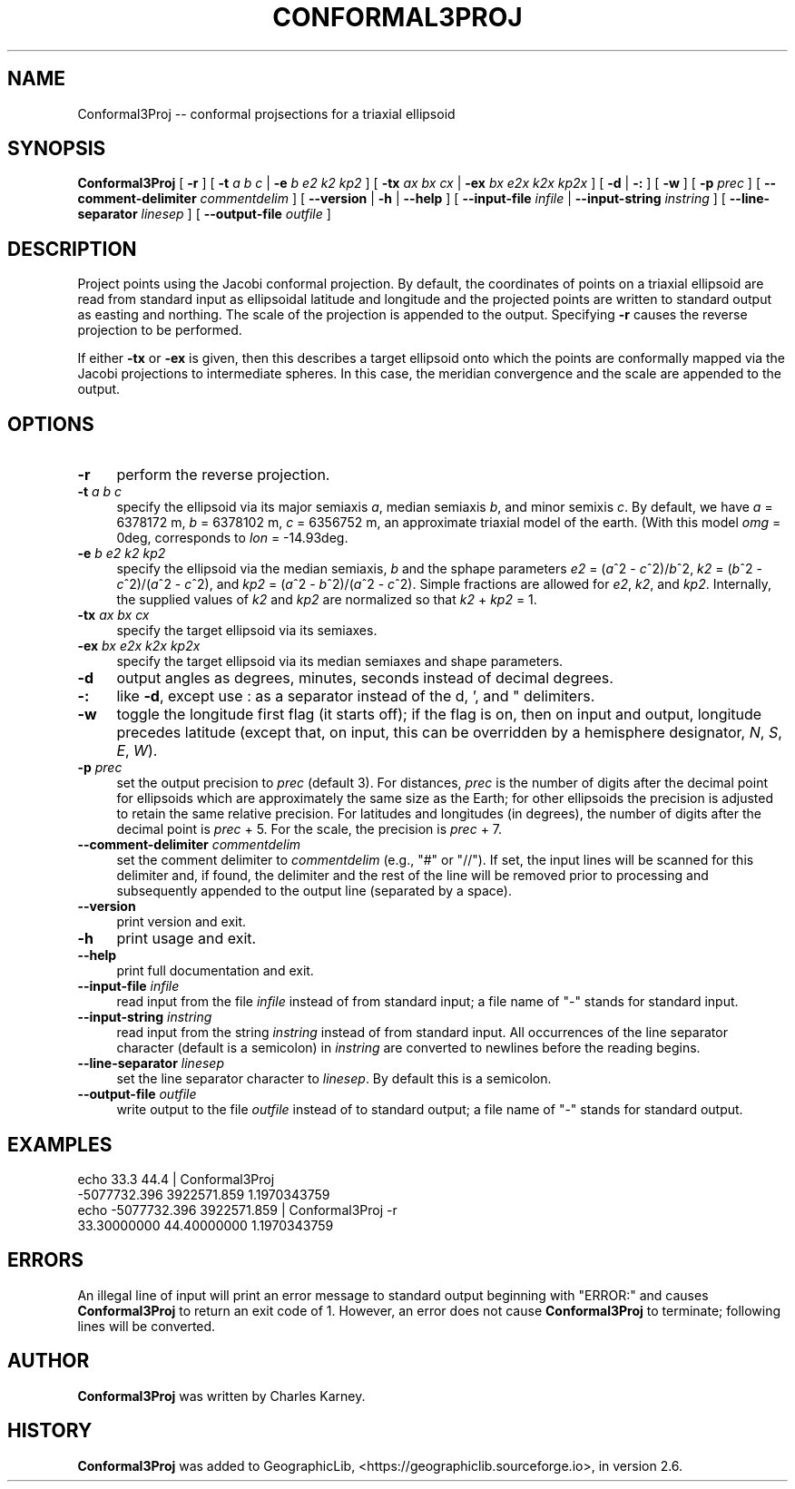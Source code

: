 .\" Automatically generated by Pod::Man 2.27 (Pod::Simple 3.28)
.\"
.\" Standard preamble:
.\" ========================================================================
.de Sp \" Vertical space (when we can't use .PP)
.if t .sp .5v
.if n .sp
..
.de Vb \" Begin verbatim text
.ft CW
.nf
.ne \\$1
..
.de Ve \" End verbatim text
.ft R
.fi
..
.\" Set up some character translations and predefined strings.  \*(-- will
.\" give an unbreakable dash, \*(PI will give pi, \*(L" will give a left
.\" double quote, and \*(R" will give a right double quote.  \*(C+ will
.\" give a nicer C++.  Capital omega is used to do unbreakable dashes and
.\" therefore won't be available.  \*(C` and \*(C' expand to `' in nroff,
.\" nothing in troff, for use with C<>.
.tr \(*W-
.ds C+ C\v'-.1v'\h'-1p'\s-2+\h'-1p'+\s0\v'.1v'\h'-1p'
.ie n \{\
.    ds -- \(*W-
.    ds PI pi
.    if (\n(.H=4u)&(1m=24u) .ds -- \(*W\h'-12u'\(*W\h'-12u'-\" diablo 10 pitch
.    if (\n(.H=4u)&(1m=20u) .ds -- \(*W\h'-12u'\(*W\h'-8u'-\"  diablo 12 pitch
.    ds L" ""
.    ds R" ""
.    ds C` ""
.    ds C' ""
'br\}
.el\{\
.    ds -- \|\(em\|
.    ds PI \(*p
.    ds L" ``
.    ds R" ''
.    ds C`
.    ds C'
'br\}
.\"
.\" Escape single quotes in literal strings from groff's Unicode transform.
.ie \n(.g .ds Aq \(aq
.el       .ds Aq '
.\"
.\" If the F register is turned on, we'll generate index entries on stderr for
.\" titles (.TH), headers (.SH), subsections (.SS), items (.Ip), and index
.\" entries marked with X<> in POD.  Of course, you'll have to process the
.\" output yourself in some meaningful fashion.
.\"
.\" Avoid warning from groff about undefined register 'F'.
.de IX
..
.nr rF 0
.if \n(.g .if rF .nr rF 1
.if (\n(rF:(\n(.g==0)) \{
.    if \nF \{
.        de IX
.        tm Index:\\$1\t\\n%\t"\\$2"
..
.        if !\nF==2 \{
.            nr % 0
.            nr F 2
.        \}
.    \}
.\}
.rr rF
.\"
.\" Accent mark definitions (@(#)ms.acc 1.5 88/02/08 SMI; from UCB 4.2).
.\" Fear.  Run.  Save yourself.  No user-serviceable parts.
.    \" fudge factors for nroff and troff
.if n \{\
.    ds #H 0
.    ds #V .8m
.    ds #F .3m
.    ds #[ \f1
.    ds #] \fP
.\}
.if t \{\
.    ds #H ((1u-(\\\\n(.fu%2u))*.13m)
.    ds #V .6m
.    ds #F 0
.    ds #[ \&
.    ds #] \&
.\}
.    \" simple accents for nroff and troff
.if n \{\
.    ds ' \&
.    ds ` \&
.    ds ^ \&
.    ds , \&
.    ds ~ ~
.    ds /
.\}
.if t \{\
.    ds ' \\k:\h'-(\\n(.wu*8/10-\*(#H)'\'\h"|\\n:u"
.    ds ` \\k:\h'-(\\n(.wu*8/10-\*(#H)'\`\h'|\\n:u'
.    ds ^ \\k:\h'-(\\n(.wu*10/11-\*(#H)'^\h'|\\n:u'
.    ds , \\k:\h'-(\\n(.wu*8/10)',\h'|\\n:u'
.    ds ~ \\k:\h'-(\\n(.wu-\*(#H-.1m)'~\h'|\\n:u'
.    ds / \\k:\h'-(\\n(.wu*8/10-\*(#H)'\z\(sl\h'|\\n:u'
.\}
.    \" troff and (daisy-wheel) nroff accents
.ds : \\k:\h'-(\\n(.wu*8/10-\*(#H+.1m+\*(#F)'\v'-\*(#V'\z.\h'.2m+\*(#F'.\h'|\\n:u'\v'\*(#V'
.ds 8 \h'\*(#H'\(*b\h'-\*(#H'
.ds o \\k:\h'-(\\n(.wu+\w'\(de'u-\*(#H)/2u'\v'-.3n'\*(#[\z\(de\v'.3n'\h'|\\n:u'\*(#]
.ds d- \h'\*(#H'\(pd\h'-\w'~'u'\v'-.25m'\f2\(hy\fP\v'.25m'\h'-\*(#H'
.ds D- D\\k:\h'-\w'D'u'\v'-.11m'\z\(hy\v'.11m'\h'|\\n:u'
.ds th \*(#[\v'.3m'\s+1I\s-1\v'-.3m'\h'-(\w'I'u*2/3)'\s-1o\s+1\*(#]
.ds Th \*(#[\s+2I\s-2\h'-\w'I'u*3/5'\v'-.3m'o\v'.3m'\*(#]
.ds ae a\h'-(\w'a'u*4/10)'e
.ds Ae A\h'-(\w'A'u*4/10)'E
.    \" corrections for vroff
.if v .ds ~ \\k:\h'-(\\n(.wu*9/10-\*(#H)'\s-2\u~\d\s+2\h'|\\n:u'
.if v .ds ^ \\k:\h'-(\\n(.wu*10/11-\*(#H)'\v'-.4m'^\v'.4m'\h'|\\n:u'
.    \" for low resolution devices (crt and lpr)
.if \n(.H>23 .if \n(.V>19 \
\{\
.    ds : e
.    ds 8 ss
.    ds o a
.    ds d- d\h'-1'\(ga
.    ds D- D\h'-1'\(hy
.    ds th \o'bp'
.    ds Th \o'LP'
.    ds ae ae
.    ds Ae AE
.\}
.rm #[ #] #H #V #F C
.\" ========================================================================
.\"
.IX Title "CONFORMAL3PROJ 1"
.TH CONFORMAL3PROJ 1 "2025-10-21" "GeographicLib 2.6" "GeographicLib Utilities"
.\" For nroff, turn off justification.  Always turn off hyphenation; it makes
.\" way too many mistakes in technical documents.
.if n .ad l
.nh
.SH "NAME"
Conformal3Proj \-\- conformal projsections for a triaxial ellipsoid
.SH "SYNOPSIS"
.IX Header "SYNOPSIS"
\&\fBConformal3Proj\fR [ \fB\-r\fR ]
[ \fB\-t\fR \fIa\fR \fIb\fR \fIc\fR | \fB\-e\fR \fIb\fR \fIe2\fR \fIk2\fR \fIkp2\fR ]
[ \fB\-tx\fR \fIax\fR \fIbx\fR \fIcx\fR | \fB\-ex\fR \fIbx\fR \fIe2x\fR \fIk2x\fR \fIkp2x\fR ]
[ \fB\-d\fR | \fB\-:\fR ] [ \fB\-w\fR ] [ \fB\-p\fR \fIprec\fR ]
[ \fB\-\-comment\-delimiter\fR \fIcommentdelim\fR ]
[ \fB\-\-version\fR | \fB\-h\fR | \fB\-\-help\fR ]
[ \fB\-\-input\-file\fR \fIinfile\fR | \fB\-\-input\-string\fR \fIinstring\fR ]
[ \fB\-\-line\-separator\fR \fIlinesep\fR ]
[ \fB\-\-output\-file\fR \fIoutfile\fR ]
.SH "DESCRIPTION"
.IX Header "DESCRIPTION"
Project points using the Jacobi conformal projection.  By default, the
coordinates of points on a triaxial ellipsoid are read from standard
input as ellipsoidal latitude and longitude and the projected points are
written to standard output as easting and northing.  The scale of the
projection is appended to the output.  Specifying \fB\-r\fR causes the
reverse projection to be performed.
.PP
If either \fB\-tx\fR or \fB\-ex\fR is given, then this describes a target
ellipsoid onto which the points are conformally mapped via the Jacobi
projections to intermediate spheres.  In this case, the meridian
convergence and the scale are appended to the output.
.SH "OPTIONS"
.IX Header "OPTIONS"
.IP "\fB\-r\fR" 4
.IX Item "-r"
perform the reverse projection.
.IP "\fB\-t\fR \fIa\fR \fIb\fR \fIc\fR" 4
.IX Item "-t a b c"
specify the ellipsoid via its major semiaxis \fIa\fR, median semiaxis \fIb\fR,
and minor semixis \fIc\fR.  By default, we have \fIa\fR = 6378172 m, \fIb\fR =
6378102 m, \fIc\fR = 6356752 m, an approximate triaxial model of the earth.
(With this model \fIomg\fR = 0deg, corresponds to \fIlon\fR = \-14.93deg.
.IP "\fB\-e\fR \fIb\fR \fIe2\fR \fIk2\fR \fIkp2\fR" 4
.IX Item "-e b e2 k2 kp2"
specify the ellipsoid via the median semiaxis, \fIb\fR and the sphape
parameters \fIe2\fR = (\fIa\fR^2 \- \fIc\fR^2)/\fIb\fR^2, \fIk2\fR = (\fIb\fR^2 \-
\&\fIc\fR^2)/(\fIa\fR^2 \- \fIc\fR^2), and \fIkp2\fR = (\fIa\fR^2 \- \fIb\fR^2)/(\fIa\fR^2 \-
\&\fIc\fR^2).  Simple fractions are allowed for \fIe2\fR, \fIk2\fR, and \fIkp2\fR.
Internally, the supplied values of \fIk2\fR and \fIkp2\fR are normalized so
that \fIk2\fR + \fIkp2\fR = 1.
.IP "\fB\-tx\fR \fIax\fR \fIbx\fR \fIcx\fR" 4
.IX Item "-tx ax bx cx"
specify the target ellipsoid via its semiaxes.
.IP "\fB\-ex\fR \fIbx\fR \fIe2x\fR \fIk2x\fR \fIkp2x\fR" 4
.IX Item "-ex bx e2x k2x kp2x"
specify the target ellipsoid via its median semiaxes and shape
parameters.
.IP "\fB\-d\fR" 4
.IX Item "-d"
output angles as degrees, minutes, seconds instead of decimal degrees.
.IP "\fB\-:\fR" 4
.IX Item "-:"
like \fB\-d\fR, except use : as a separator instead of the d, ', and "
delimiters.
.IP "\fB\-w\fR" 4
.IX Item "-w"
toggle the longitude first flag (it starts off); if the flag is on, then
on input and output, longitude precedes latitude (except that, on input,
this can be overridden by a hemisphere designator, \fIN\fR, \fIS\fR, \fIE\fR,
\&\fIW\fR).
.IP "\fB\-p\fR \fIprec\fR" 4
.IX Item "-p prec"
set the output precision to \fIprec\fR (default 3).  For distances, \fIprec\fR
is the number of digits after the decimal point for ellipsoids which are
approximately the same size as the Earth; for other ellipsoids the
precision is adjusted to retain the same relative precision.  For
latitudes and longitudes (in degrees), the number of digits after the
decimal point is \fIprec\fR + 5.  For the scale, the precision is \fIprec\fR +
7.
.IP "\fB\-\-comment\-delimiter\fR \fIcommentdelim\fR" 4
.IX Item "--comment-delimiter commentdelim"
set the comment delimiter to \fIcommentdelim\fR (e.g., \*(L"#\*(R" or \*(L"//\*(R").  If
set, the input lines will be scanned for this delimiter and, if found,
the delimiter and the rest of the line will be removed prior to
processing and subsequently appended to the output line (separated by a
space).
.IP "\fB\-\-version\fR" 4
.IX Item "--version"
print version and exit.
.IP "\fB\-h\fR" 4
.IX Item "-h"
print usage and exit.
.IP "\fB\-\-help\fR" 4
.IX Item "--help"
print full documentation and exit.
.IP "\fB\-\-input\-file\fR \fIinfile\fR" 4
.IX Item "--input-file infile"
read input from the file \fIinfile\fR instead of from standard input; a file
name of \*(L"\-\*(R" stands for standard input.
.IP "\fB\-\-input\-string\fR \fIinstring\fR" 4
.IX Item "--input-string instring"
read input from the string \fIinstring\fR instead of from standard input.
All occurrences of the line separator character (default is a semicolon)
in \fIinstring\fR are converted to newlines before the reading begins.
.IP "\fB\-\-line\-separator\fR \fIlinesep\fR" 4
.IX Item "--line-separator linesep"
set the line separator character to \fIlinesep\fR.  By default this is a
semicolon.
.IP "\fB\-\-output\-file\fR \fIoutfile\fR" 4
.IX Item "--output-file outfile"
write output to the file \fIoutfile\fR instead of to standard output; a
file name of \*(L"\-\*(R" stands for standard output.
.SH "EXAMPLES"
.IX Header "EXAMPLES"
.Vb 4
\&   echo 33.3 44.4 | Conformal3Proj
\&   \-5077732.396 3922571.859 1.1970343759
\&   echo \-5077732.396 3922571.859 | Conformal3Proj \-r
\&   33.30000000 44.40000000 1.1970343759
.Ve
.SH "ERRORS"
.IX Header "ERRORS"
An illegal line of input will print an error message to standard output
beginning with \f(CW\*(C`ERROR:\*(C'\fR and causes \fBConformal3Proj\fR to return an exit
code of 1.  However, an error does not cause \fBConformal3Proj\fR to
terminate; following lines will be converted.
.SH "AUTHOR"
.IX Header "AUTHOR"
\&\fBConformal3Proj\fR was written by Charles Karney.
.SH "HISTORY"
.IX Header "HISTORY"
\&\fBConformal3Proj\fR was added to GeographicLib,
<https://geographiclib.sourceforge.io>, in version 2.6.
